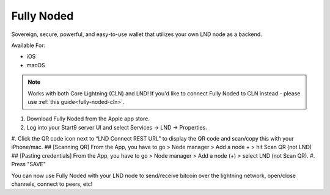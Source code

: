 .. _fully-noded-lnd:

===========
Fully Noded
===========
Sovereign, secure, powerful, and easy-to-use wallet that utilizes your own LND node as a backend.

Available For:

- iOS
- macOS

.. note:: Works with both Core Lightning (CLN) and LND! If you'd like to connect Fully Noded to CLN instead - please use :ref:`this guide<fully-noded-cln>`.

#. Download Fully Noded from the Apple app store.
#. Log into your Start9 server UI and select Services -> LND -> Properties.
#. Click the QR code icon next to “LND Connect REST URL” to display the QR code and scan/copy this with your iPhone/mac.
## [Scanning QR] From the App, you have to go > Node manager > Add a node + > hit Scan QR (not LND)
## [Pasting credentials] From the App, you have to go > Node manager > Add a node (+) > select LND (not Scan QR). 
#. Press "SAVE"

You can now use Fully Noded with your LND node to send/receive bitcoin over the lightning network, open/close channels, connect to peers, etc!
